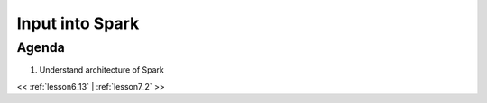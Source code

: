 ..  _lesson7:

=========================================
Input into Spark
=========================================

Agenda
============

1. Understand architecture of Spark


<< :ref:`lesson6_13` | :ref:`lesson7_2`  >>
